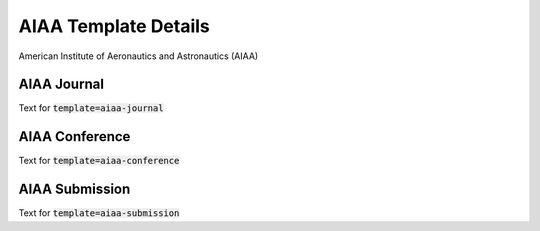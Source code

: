 *******************************************
AIAA Template Details
*******************************************

American Institute of Aeronautics and Astronautics (AIAA)


AIAA Journal
===========================================

Text for :code:`template=aiaa-journal`

AIAA Conference
===========================================

Text for :code:`template=aiaa-conference`

AIAA Submission
===========================================

Text for :code:`template=aiaa-submission`
